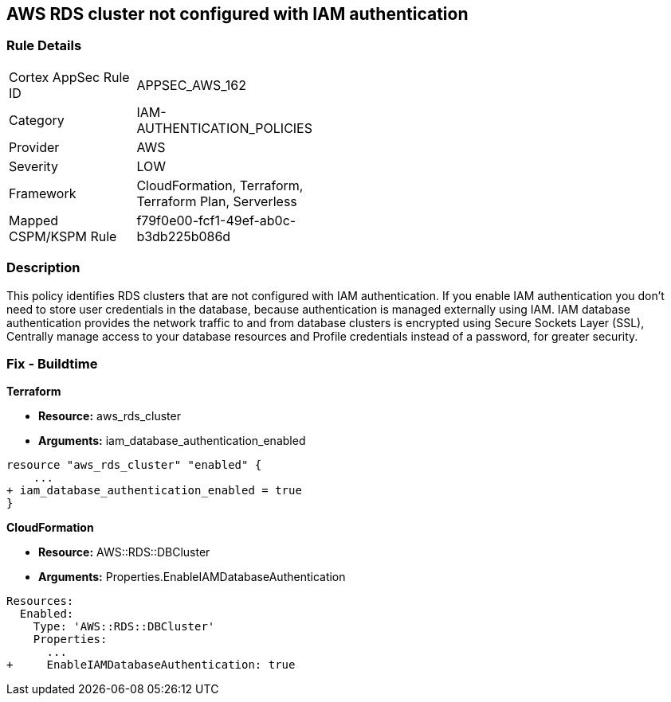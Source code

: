 == AWS RDS cluster not configured with IAM authentication


=== Rule Details

[width=45%]
|===
|Cortex AppSec Rule ID |APPSEC_AWS_162
|Category |IAM-AUTHENTICATION_POLICIES
|Provider |AWS
|Severity |LOW
|Framework |CloudFormation, Terraform, Terraform Plan, Serverless
|Mapped CSPM/KSPM Rule |f79f0e00-fcf1-49ef-ab0c-b3db225b086d
|===


=== Description 


This policy identifies RDS clusters that are not configured with IAM authentication. If you enable IAM authentication you don't need to store user credentials in the database, because authentication is managed externally using IAM. IAM database authentication provides the network traffic to and from database clusters is encrypted using Secure Sockets Layer (SSL), Centrally manage access to your database resources and Profile credentials instead of a password, for greater security.

=== Fix - Buildtime


*Terraform* 


* *Resource:* aws_rds_cluster
* *Arguments:* iam_database_authentication_enabled


[source,go]
----
resource "aws_rds_cluster" "enabled" {
    ...
+ iam_database_authentication_enabled = true
}
----


*CloudFormation* 


* *Resource:* AWS::RDS::DBCluster
* *Arguments:* Properties.EnableIAMDatabaseAuthentication


[source,yaml]
----
Resources:
  Enabled:
    Type: 'AWS::RDS::DBCluster'
    Properties:
      ...
+     EnableIAMDatabaseAuthentication: true
----
